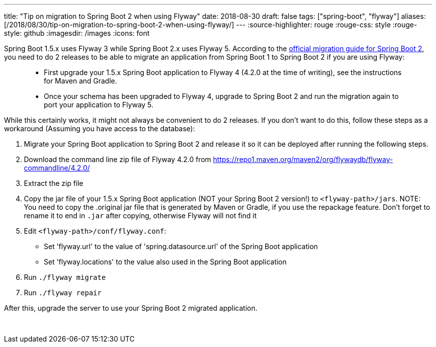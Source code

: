 ---
title: "Tip on migration to Spring Boot 2 when using Flyway"
date: 2018-08-30
draft: false
tags: ["spring-boot", "flyway"]
aliases: [/2018/08/30/tip-on-migration-to-spring-boot-2-when-using-flyway/]
---
:source-highlighter: rouge
:rouge-css: style
:rouge-style: github
:imagesdir: /images
:icons: font

Spring Boot 1.5.x uses Flyway 3 while Spring Boot 2.x uses Flyway 5. According to the https://github.com/spring-projects/spring-boot/wiki/Spring-Boot-2.0-Migration-Guide#flyway[official migration guide for Spring Boot 2], you need to do 2 releases to be able to migrate an application from Spring Boot 1 to Spring Boot 2 if you are using Flyway:

____
* First upgrade your 1.5.x Spring Boot application to Flyway 4 (4.2.0 at the time of writing), see the instructions for Maven and Gradle.
* Once your schema has been upgraded to Flyway 4, upgrade to Spring Boot 2 and run the migration again to port your application to Flyway 5.
____

While this certainly works, it might not always be convenient to do 2 releases. If you don't want to do this, follow these steps as a workaround (Assuming you have access to the database):

. Migrate your Spring Boot application to Spring Boot 2 and release it so it can be deployed after running the following steps.
. Download the command line zip file of Flyway 4.2.0 from https://repo1.maven.org/maven2/org/flywaydb/flyway-commandline/4.2.0/
. Extract the zip file
. Copy the jar file of your 1.5.x Spring Boot application (NOT your Spring Boot 2 version!) to `<flyway-path>/jars`. NOTE: You need to copy the .original jar file that is generated by Maven or Gradle, if you use the repackage feature. Don't forget to rename it to end in `.jar` after copying, otherwise Flyway will not find it
. Edit `<flyway-path>/conf/flyway.conf`:
* Set 'flyway.url' to the value of 'spring.datasource.url' of the Spring Boot application
* Set 'flyway.locations' to the value also used in the Spring Boot application
. Run `./flyway migrate`
. Run `./flyway repair`

After this, upgrade the server to use your Spring Boot 2 migrated application.

 
